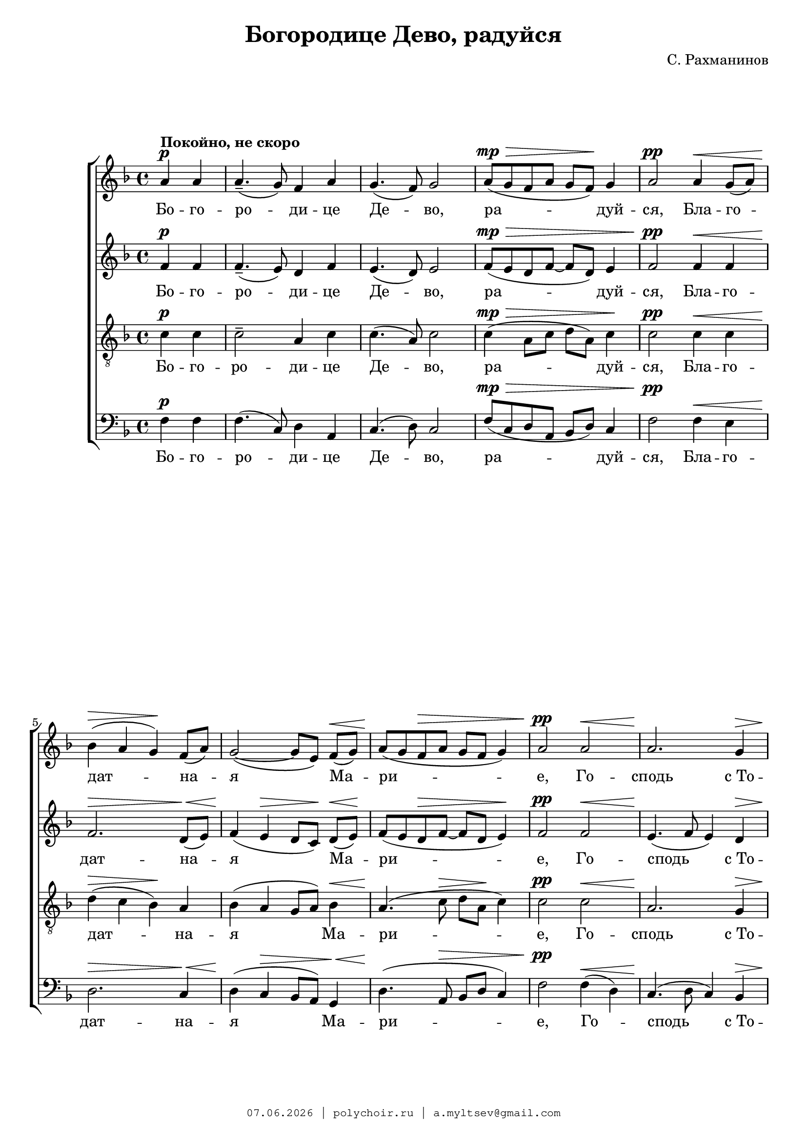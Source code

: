 \version "2.18.2"

#(set-global-staff-size 19)

\paper {
 #(set-paper-size "a4")
 left-margin = 1\cm
 right-margin = 1\cm
 ragged-last-bottom = ##t
 ragged-last = ##f
 foot-separation = 1\cm
 page-top-space = 0.8\cm
}

\header {
	composer = "С. Рахманинов"
	title = "Богородице Дево, радуйся"
	copyright=\markup\tiny\typewriter\simple #(strftime
		"%d.%m.%Y | polychoir.ru | a.myltsev@gmail.com" (localtime(current-time)))
}

standard = {
	\time 4/4
	\key f \major
	\dynamicUp
	\partial 2
}

nezhno = \markup { {\dynamic "pp"} \italic "  очень нежно" }

sopranoNotes = \relative a' {
	\standard
	a4 \p ^\markup { \bold "Покойно, не скоро" } a |
	a4.--( g8) f4 a |
	g4.( f8) g2 |
	a8( \mp \> g f a g f) \! g4 |
	a2 \pp a4 \< g8( a) |

	bes4( \> a g) \! f8( a) |
	g2( ~ g8[ e]) f( \< g) |
	a( \! g f \> a g f g4) |
	a2 \pp a \< |
	a2. \! g4 \> | \pageBreak

	a1( \! ~ |
	<< a2. { s4 \< s \! s \> } >> g4 \! |
	a8 \pp g f a g f g4) |
	a1 |
	c2. ^\nezhno a8( bes) | \break

	c4( \< d2) \! c4 \> |
	a4( \! c2 \< e4 \> |
	d1) \pp |
	d2 \p d4( c8 bes) |
	\time 6/4 c4( d2) \< c4 d8( e \! <d f>4) | \break

	<e g>1 \ff <d f>4( <c e>) |
	<d f>( <c e>)

	<< \new Voice { 
		\voiceOne d8( f e2)
	}
	{ \voiceTwo d4( << c2) { s4 s4 \> } >> } >>
	\oneVoice <bes d>4 \! | \pageBreak
	c1 \p c2 |

	<< c1 { s2 s4 \> s4 } >> c2 | \break
	c4.\pp r8 a4( \p g) f( a) |
	\time 4/4 g2( \< f) \> |
	g1 \pp \> |
	f1 \ppp \fermata
    \bar "|."
}

altoNotes = \relative f' {
	\standard
	f4 \p f |
	f4.--( e8) d4 f |
	e4.( d8) e2 |
	f8( \mp \> e d f ~ f d) e4 |
	f2 \pp f4 \< f |

	f2. \> d8( \< e) |
	f4( \! e \> d8[ c]) \! d( \< e) \! |
	f( e d \> f ~ f d e4) \! |
	f2 \pp f \< |
	e4.( \! f8 e4) d \>

	c4.( \! d8 c4 bes |
	c4 \< << d2 { s4 \! s4 \> } >> e4 \! |
	f8 \pp e d f ~ f d e4) |
	f  <f a> \p <f a> <f a> |
	<f a>8( <e g> <d f> <f a> <e g> <d f> <e g>4) |

	<f a>2  <f a>8( <e g> <d f> <f a>) |
	<e g>( <d f> <e g>4) <f a>2 ~ |
	<f a>4 <e g>8( <f a>) <g bes>4 \p <g bes>8\noBeam <g bes> |
	<g bes>( <f a> <e g> <g bes>) <f a>( <e g> <f a>4) |
	\time 6/4 <f a> \< <e g>8([ <f a>)] <g bes>( <f a>)
	<e g>([ <g bes>]) <f a>([ g]) a( \ff bes |

	c4.) c8 c([ bes] a c bes a) bes4 ~ |
	bes bes8 bes\noBeam bes( a g bes a \> f g4 \! |
	a4) a8 a\noBeam a([ g]) f([ a]) g( f) g4 |

	a2( ~ a8 \> g f a g f g4 |
	a4.) \pp r8  f4( \p e) d( e) |
	\time 4/4 d2( \< c) \> |
	bes1 \pp \> |
	a \ppp \fermata
}

tenorNotes = \relative c' {
	\standard
	\clef "G_8"
	c4 \p c |
	c2-- a4 c |
	c4.( a8) c2 |
	c4( \mp \> a8 c d a) c4 \! |
	c2 \pp c4 \< c |

	d(  \> c bes) \! a |
	bes( a g8 a) bes4 \< |
	a4.( \! c8 \> d a \! c4) |
	c2 \pp c \< |
	a2. \! g4 \> |

	e4.( \! f8 e4 d |
	e4. \< f8 \! g \> a bes4 \! |
	c4 \pp a8 c d a c4) |
	c1 |
	c2. ^\nezhno a8( bes) |

	c4( \< d2) c4 \> |
	a4( \! c2 \< e4 \> |
	d1) \pp |
	d2 \p d4( c8 bes) |
	\time 6/4 c4( d2) \< c4 d8( e <d f>4) \!

	<e g>1 \ff <d f>4( <c e>) |
	<d f>( <c e>)

	<< \new Voice { 
		\voiceOne d8( f e2) d4 |
		f4( e) d( c) bes8( a) bes4 |
	}
	{ \voiceTwo d4( << c2) { s4 s4 \> } >> bes4 \! |
	c2 \p c8( bes a4) bes8( a) bes4 | } >>

	\oneVoice c4 c8 \p c ^\markup { \italic "немного выделяя" }
	\noBeam c( \> bes) a([ c]) bes( a) bes4 |
	c4. \pp r8
	<< \new Voice { \voiceOne \dynamicUp c2 \p a | }
	{ \voiceTwo a4(  g) a2 | } >>
	\time 4/4 \oneVoice g2( \< f4 \> e4) |
	d2.( \pp \> c4) |
	f1 \ppp \fermata
}

bassNotes = \relative c {
	\standard
	\clef bass
	f4 \p f |
	f4.( c8) d4 a |
	c4.( d8) c2 |
	f8( \mp \> c d a bes d) c4 |
	f2 \pp f4 \< e |

	d2. \> c4 \< |
	d4( \! c \> bes8 a) g4 \< |
	d'4.( \! a8 \> bes8 d c4) |
	f2 \pp  f4( \< d) |
	c4.( \! d8 c4) bes4 \> |

	a2.( \! g4 |
	a4 \< bes2 \> c4 \! |
	f8 \pp c d a bes d c4) |
	f1 |
	R1 * 1 |


	R1 * 4 |
	\time 6/4
	r2 r2 r4
	\once \override DynamicText #'extra-offset = #'( -1.9 . -2.1)
	a8( \ff bes |

	c4.) c8 c([ bes] a c bes a) bes4 ~ |
	bes bes8 bes\noBeam bes( a g bes a \> f g4) \! |
	a4( \p g) f( e) d c |

	<< \new Voice { \voiceOne \dynamicUp f4( e d \> e) d( c) \! }
	{ \voiceTwo f,1 f2 } >> |
	\oneVoice f'4. \pp r8 f4( \p e) d( c) |
	\time 4/4 bes2( \< a2) \> |
	g2.( \pp \> c4) |
	<c f,>1 \ppp \fermata
}

firstLyrics = \lyricmode {
	Бо -- го -- ро -- ди -- це  Де -- во,
	ра -- дуй -- ся,
	Бла -- го -- дат -- на -- я  Ма -- ри -- е,
	Го -- сподь  с_То -- бо -- ю.
}
lastLyrics = \lyricmode {
	я -- ко  Спа -- са  ро -- ди -- ла  е -- си
	душ  на -- ших.
}

sopranoLyrics = \lyricmode {
	\firstLyrics

	Бо -- го -- ро -- ди -- це   Де -- во,
	ра -- дуй -- ся,
	ра -- дуй -- ся,

	\lastLyrics
}

tenorLyrics = \lyricmode {
	\firstLyrics

	Бо -- го -- ро -- ди -- це   Де -- во,
	ра -- дуй -- ся,
	ра -- дуй -- ся,

	я -- ко  Спа -- са  ро -- ди -- ла,
	\lastLyrics
}


altoLyrics = \lyricmode {
	\firstLyrics

	Бла -- го -- сло -- вен -- на  Ты  в_же -- нах,
	и  бла -- го -- сло -- вен  Плод  чре -- ва  Тво -- е -- го,

	Я -- ко  Спа -- са  ро -- ди -- ла,
	\lastLyrics
}

bassLyrics = \lyricmode {
	\firstLyrics

	Я -- ко  Спа -- са  ро -- ди -- ла,
	\lastLyrics
}

\score { \new ChoirStaff <<
	\new Voice="soprano" { \sopranoNotes }
	\new Lyrics \lyricsto "soprano" \sopranoLyrics
	\new Voice="alto" { \altoNotes }
	\new Lyrics \lyricsto "alto" \altoLyrics
	\new Voice="tenor" { \tenorNotes }
	\new Lyrics \lyricsto "tenor" \tenorLyrics
	\new Voice="bass" { \bassNotes }
	\new Lyrics \lyricsto "bass" \bassLyrics
	>> }
